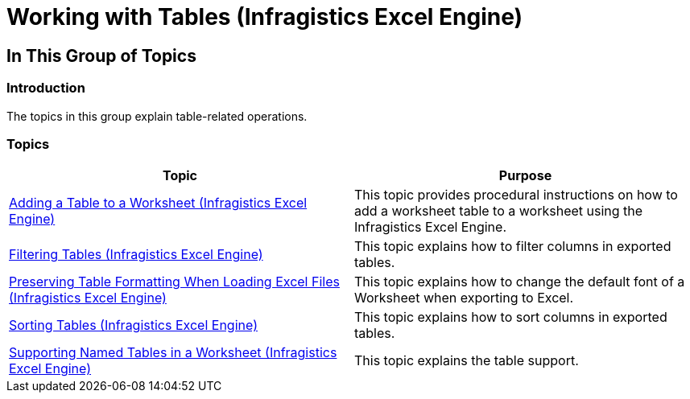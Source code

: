 ﻿////

|metadata|
{
    "name": "igexcelengine-workingwithtables",
    "tags": [],
    "controlName": ["IG Excel Engine"],
    "guid": "a053cbc2-9fe0-4a9c-9fd3-fe7232a0447d",  
    "buildFlags": [],
    "createdOn": "2015-06-29T12:13:04.0489827Z"
}
|metadata|
////

= Working with Tables (Infragistics Excel Engine)

== In This Group of Topics

=== Introduction

The topics in this group explain table-related operations.

=== Topics

[options="header", cols="a,a"]
|====
|Topic|Purpose

| link:igexcelengine-addingtabletoworksheet.html[Adding a Table to a Worksheet (Infragistics Excel Engine)]
|This topic provides procedural instructions on how to add a worksheet table to a worksheet using the Infragistics Excel Engine.

| link:igexcelengine-filtering-tables.html[Filtering Tables (Infragistics Excel Engine)]
|This topic explains how to filter columns in exported tables.

| link:igexcelengine-preserving-table-formatting-when-loading-excel-files.html[Preserving Table Formatting When Loading Excel Files (Infragistics Excel Engine)]
|This topic explains how to change the default font of a Worksheet when exporting to Excel.

| link:igexcelengine-sorting-tables.html[Sorting Tables (Infragistics Excel Engine)]
|This topic explains how to sort columns in exported tables.

| link:igexcelengine-support-named-tables-in-an-excel-spreadsheet.html[Supporting Named Tables in a Worksheet (Infragistics Excel Engine)]
|This topic explains the table support.

|====